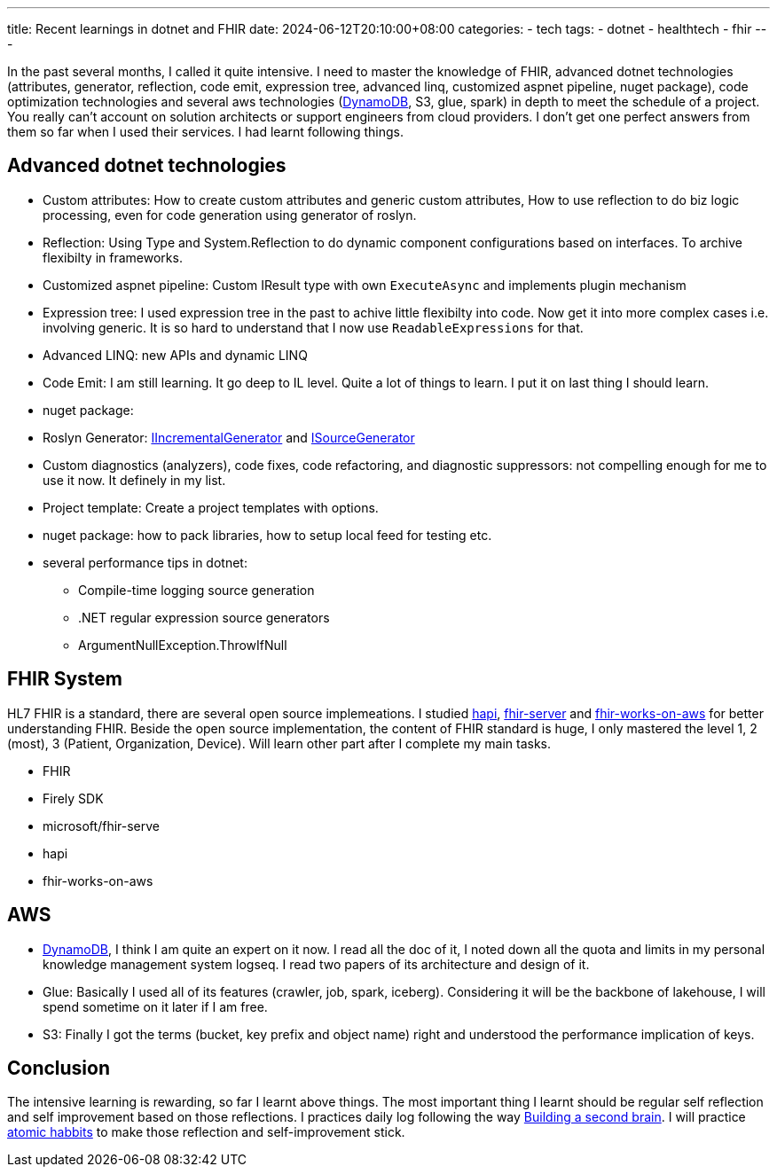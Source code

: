 ---
title: Recent learnings in dotnet and FHIR
date: 2024-06-12T20:10:00+08:00
categories:
- tech
tags:
- dotnet
- healthtech
- fhir
---

In the past several months, I called it quite intensive. I need to master the knowledge of FHIR, advanced dotnet technologies (attributes, generator, reflection, code emit,  expression tree, advanced linq, customized aspnet pipeline, nuget package), code optimization technologies and several aws technologies (https://jackliusr.github.io/posts/2024/05/dynamodb-predictable-performance/[DynamoDB], S3, glue, spark) in depth to meet the schedule of a project. You really can't account on solution architects or support engineers from cloud providers. I don't get one perfect answers from them so far when I used their services. I had learnt following things. 

== Advanced dotnet technologies

- Custom attributes: How to create custom attributes and generic custom attributes, How to use reflection to do biz logic processing, even for code generation using generator of roslyn.

- Reflection: Using Type and System.Reflection to do dynamic component configurations based on interfaces. To archive flexibilty in frameworks.

- Customized aspnet pipeline: Custom IResult type with own `ExecuteAsync` and implements plugin mechanism

- Expression tree: I used expression tree in the past to achive little flexibilty into code. Now get it into more complex cases i.e. involving generic. It is so hard to understand that I now use `ReadableExpressions` for that.

- Advanced LINQ: new APIs and dynamic LINQ

- Code Emit: I am still learning. It go deep to IL level. Quite a lot of things to learn. I put it on last thing I should learn. 

- nuget package:

- Roslyn Generator: https://github.com/dotnet/roslyn/blob/main/docs/features/incremental-generators.md[IIncrementalGenerator]
 and https://learn.microsoft.com/en-us/dotnet/csharp/roslyn-sdk/source-generators-overview#get-started-with-source-generators[ISourceGenerator]

- Custom diagnostics (analyzers), code fixes, code refactoring, and diagnostic suppressors: not compelling enough for me to use it now. It definely in my list. 

- Project template: Create a project templates with options. 

- nuget package: how to pack libraries, how to setup local feed for testing etc.

- several performance tips in dotnet: 

* Compile-time logging source generation 
* .NET regular expression source generators
* ArgumentNullException.ThrowIfNull

== FHIR System

HL7 FHIR is a standard, there are several open source implemeations. I studied https://github.com/hapifhir/hapi-fhir[hapi], https://github.com/microsoft/fhir-server[fhir-server] and https://github.com/aws-solutions/fhir-works-on-aws[fhir-works-on-aws] for better understanding FHIR.  Beside the open source implementation, the content of FHIR standard is huge, I only mastered the level 1, 2 (most), 3 (Patient, Organization, Device). Will learn other part after I complete my main tasks.

* FHIR
* Firely SDK
* microsoft/fhir-serve
* hapi
* fhir-works-on-aws

== AWS

* https://jackliusr.github.io/posts/2024/05/dynamodb-predictable-performance/[DynamoDB], I think I am quite an expert on it now. I read all the doc of it, I noted down all the quota and limits in my personal knowledge management system logseq. I read two papers of its architecture and design of it.

* Glue: Basically I used all of its features (crawler, job, spark, iceberg). Considering it will be the backbone of lakehouse, I will spend sometime on it later if I am free.

* S3: Finally I got the terms (bucket, key prefix and object name) right and understood the performance implication of keys. 


== Conclusion

The intensive learning is rewarding, so far I learnt above things. The most important thing I learnt should be regular self reflection and self improvement based on those reflections. I practices daily log following the way https://www.buildingasecondbrain.com/book[Building a second brain]. I will practice https://www.amazon.com/Atomic-Habits-Proven-Build-Break/dp/0735211299[atomic habbits] to make those reflection and self-improvement stick. 